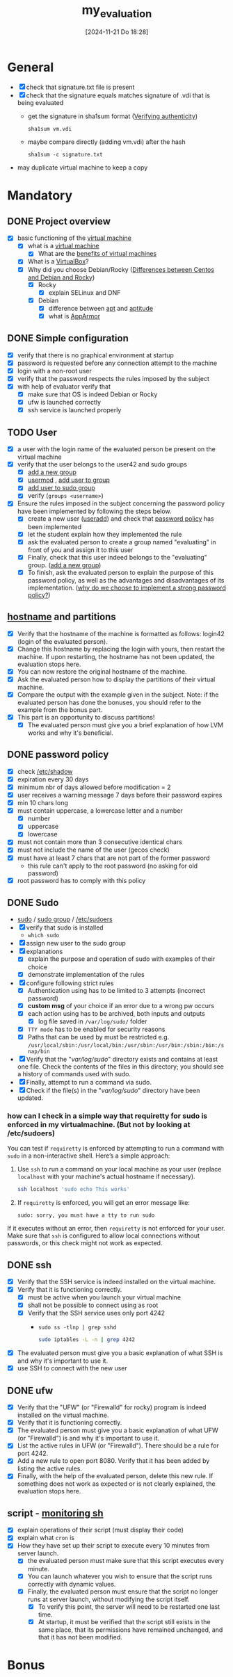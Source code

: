 :PROPERTIES:
:ID:       b9dfb26d-d8db-4481-b578-fc7c2c475842
:END:
#+title: my_evaluation
#+date: [2024-11-21 Do 18:28]
#+startup: overview

* General
- [X] check that signature.txt file is present
- [X] check that the signature equals matches signature of .vdi that is being evaluated
  - get the signature in sha1sum format ([[id:08fa09d2-0013-47d1-8ff6-092fb08941df][Verifying authenticity]])
    #+begin_src shell
sha1sum vm.vdi
    #+end_src
  - maybe compare directly (adding vm.vdi) after the hash
    #+begin_src shell
sha1sum -c signature.txt
    #+end_src
- may duplicate virtual machine to keep a copy
* Mandatory
** DONE Project overview
- [X] basic functioning of the [[id:3215f99f-5524-4986-9fc7-58eb820d946c][virtual machine]]
  - [X] what is a [[id:3215f99f-5524-4986-9fc7-58eb820d946c][virtual machine]]
    - [X] What are the [[id:b9fe227c-3dfa-4397-a06a-1bc6f141d1b7][benefits of virtual machines]]
  - [X] What is a [[id:7b33a4a9-c577-4885-ab9c-3710818f8e0e][VirtualBox]]?
  - [X] Why did you choose Debian/Rocky ([[id:2cc4639c-594b-43ea-bdb8-b00fb07643c3][Differences between Centos and Debian and Rocky]])
    - [X] Rocky
      - [X] explain SELinux and DNF
    - [X] Debian
      - [X] difference between [[id:b52d3445-d59d-4d43-bc92-3e9a70e5afe3][apt]] and [[id:b52d3445-d59d-4d43-bc92-3e9a70e5afe3][aptitude]]
      - [X] what is [[id:ae006e35-647d-4e8d-9b71-85ff017c2cec][AppArmor]]
** DONE Simple configuration
- [X] verify that there is no graphical environment at startup
- [X] password is requested before any connection attempt to the machine
- [X] login with a non-root user
- [X] verify that the password respects the rules imposed by the subject
- [X] with help of evaluator verify that
  - [X] make sure that OS is indeed Debian or Rocky
  - [X] ufw is launched correctly
  - [X] ssh service is launched properly
** TODO User
- [X] a user with the login name of the evaluated person be present on the virtual machine
- [X] verify that the user belongs to the user42 and sudo groups
  - [X] [[id:2a8f7b06-1518-43a5-a072-63403a5d4f14][add a new group]]
  - [X] [[id:5b69c790-b6b5-44e8-b639-116852023e08][usermod]] , [[id:f83d268e-9fc8-42ee-a1c7-5cca096d0b7d][add user to group]]
  - [X] [[id:69d45f6f-6430-4e3f-81db-33747ec8875b][add user to sudo group]]
  - [X] verify (=groups <username>=)
- [X] Ensure the rules imposed in the subject concerning the password policy have been implemented by following the steps below.
  - [X] create a new user ([[id:fb8cc514-3231-44bb-b75f-e68f34ed3c77][useradd]]) and check that [[id:efa45dd1-828a-4fe4-a671-d4821eda00d9][password policy]] has been implemented
  - [X] let the student explain how they implemented the rule
  - [X] ask the evaluated person to create a group named "evaluating" in front of you and assign it to this user
  - [X] Finally, check that this user indeed belongs to the "evaluating" group. ([[id:2a8f7b06-1518-43a5-a072-63403a5d4f14][add a new group]])
  - [X] To finish, ask the evaluated person to explain the purpose of this password policy, as well as the advantages and disadvantages of its implementation. ([[id:83c2bee7-c27e-4685-b323-f16ab7200da5][why do we choose to implement a strong password policy?]])
** [[id:c7a2fa4c-cb32-4af3-bbe4-faa3ed30543f][hostname]] and partitions
- [X] Verify that the hostname of the machine is formatted as follows: login42 (login of the evaluated person).
- [X] Change this hostname by replacing the login with yours, then restart the machine. If upon restarting, the hostname has not been updated, the evaluation stops here.
- [X] You can now restore the original hostname of the machine.
- [X] Ask the evaluated person how to display the partitions of their virtual machine.
- [X] Compare the output with the example given in the subject. Note: if the evaluated person has done the bonuses, you should refer to the example from the bonus part.
- [X] This part is an opportunity to discuss partitions!
  - [X] The evaluated person must give you a brief explanation of how LVM works and why it's beneficial.
** DONE password policy
- [X] check [[id:9195cabf-21d7-42fb-bb12-b20e83f888dc][/etc/shadow]]
- [X] expiration every 30 days
- [X] minimum nbr of days allowed before modification = 2
- [X] user receives a warning message 7 days before their password expires
- [X] min 10 chars long
- [X] must contain uppercase, a lowercase letter and a number
  - [X] number
  - [X] uppercase
  - [X] lowercase
- [X] must not contain more than 3 consecutive identical chars
- [X] must not include the name of the user (gecos check)
- [X] must have at least 7 chars that are not part of the former password
  - this rule can't apply to the root password (no asking for old password)
- [X] root password has to comply with this policy
** DONE Sudo
- [[id:8b70efb6-c0b2-4beb-b9c2-6672cfbe3f70][sudo]]  / [[id:73cae452-a7c0-4a97-8bb7-38d85ec5b83f][sudo group]] / [[id:ec59c6bb-a199-4fc2-8f73-9e2319212005][/etc/sudoers]]
- [X] verify that sudo is installed
  - =which sudo=
- [X] assign new user to the sudo group
- [X] explanations
  - [X] explain the purpose and operation of sudo with examples of their choice
  - [X] demonstrate implementation of the rules
- [X] configure \sudo following strict rules
  - [X] Authentication using \sudo has to be limited to 3 attempts (incorrect password)
  - [X] *custom msg* of your choice if an error due to a wrong pw occurs
  - [X] each action using \sudo has to be archived, both inputs and outputs
    - [X] log file saved in =/var/log/sudo/= folder
  - [X] =TTY mode= has to be enabled for security reasons
  - [X] Paths that can be used by \sudo must be restricted e.g. =/usr/local/sbin:/usr/local/bin:/usr/sbin:/usr/bin:/sbin:/bin:/snap/bin=
- [X] Verify that the "/var/log/sudo/" directory exists and contains at least one file. Check the contents of the files in this directory; you should see a history of commands used with sudo.
- [X] Finally, attempt to run a command via sudo.
- [X] Check if the file(s) in the "/var/log/sudo/" directory have been updated.
*** how can I check in a simple way that requiretty for sudo is enforced in my virtualmachine. (But not by looking at /etc/sudoers)

You can test if =requiretty= is enforced by attempting to run a command with =sudo= in a non-interactive shell. Here’s a simple approach:

1. Use =ssh= to run a command on your local machine as your user (replace =localhost= with your machine's actual hostname if necessary).

   #+begin_src bash
   ssh localhost 'sudo echo This works'
   #+end_src

2. If =requiretty= is enforced, you will get an error message like:

   #+begin_src
   sudo: sorry, you must have a tty to run sudo
   #+end_src

If it executes without an error, then =requiretty= is not enforced for your user. Make sure that =ssh= is configured to allow local connections without passwords, or this check might not work as expected.

** DONE ssh
- [X] Verify that the SSH service is indeed installed on the virtual machine.
- [X] Verify that it is functioning correctly.
  - [X] must be active when you launch your virtual machine
  - [X] shall not be possible to connect using \SSH as root
  - [X] Verify that the SSH service uses only port 4242
    - =sudo ss -tlnp | grep sshd=
     #+begin_src bash
     sudo iptables -L -n | grep 4242
     #+end_src
- [X] The evaluated person must give you a basic explanation of what SSH is and why it's important to use it.
- [X] use SSH to connect with the new user
** DONE ufw
- [X] Verify that the "UFW" (or "Firewalld" for rocky) program is indeed installed on the virtual machine.
- [X] Verify that it is functioning correctly.
- [X] The evaluated person must give you a basic explanation of what UFW (or "Firewalld") is and why it's important to use it.
- [X] List the active rules in UFW (or "Firewalld"). There should be a rule for port 4242.
- [X] Add a new rule to open port 8080. Verify that it has been added by listing the active rules.
- [X] Finally, with the help of the evaluated person, delete this new rule. If something does not work as expected or is not clearly explained, the evaluation stops here.

** script - [[id:b35074bc-77bd-4e23-9f0a-83e706499a6b][monitoring sh]]
[[file:~/workspace/Born2BeRoot/imgs/script_output.png]]

- [X] explain operations of their script (must display their code)
- [X] explain what =cron= is
- [X]  How they have set up their script to execute every 10 minutes from server launch.
  - [X] the evaluated person must make sure that this script executes every minute.
  - [X] You can launch whatever you wish to ensure that the script runs correctly with dynamic values.
  - [X] Finally, the evaluated person must ensure that the script no longer runs at server launch, without modifying the script itself.
    - [X] To verify this point, the server will need to be restarted one last time.
    - [X] At startup, it must be verified that the script still exists in the same place, that its permissions have remained unchanged, and that it has not been modified.
* Bonus
